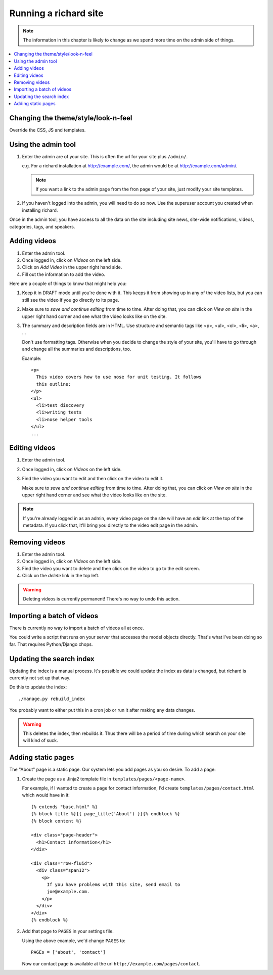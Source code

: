 ========================
 Running a richard site
========================

.. Note::

   The information in this chapter is likely to change as we spend
   more time on the admin side of things.


.. contents::
   :local:


Changing the theme/style/look-n-feel
====================================

Override the CSS, JS and templates.

.. todo:: flesh out how to override css, js and templates


Using the admin tool
====================

1. Enter the admin are of your site. This is often the url for your
   site plus ``/admin/``.

   e.g. For a richard installation at `<http://example.com/>`_, the
   admin would be at `<http://example.com/admin/>`_.

   .. Note::

      If you want a link to the admin page from the fron page of your
      site, just modify your site templates.

2. If you haven't logged into the admin, you will need to do so
   now. Use the superuser account you created when installing richard.

Once in the admin tool, you have access to all the data on the site
including site news, site-wide notifications, videos, categories,
tags, and speakers.


Adding videos
=============

1. Enter the admin tool.

2. Once logged in, click on `Videos` on the left side.

3. Click on `Add Video` in the upper right hand side.

4. Fill out the information to add the video.


Here are a couple of things to know that might help you:

1. Keep it in DRAFT mode until you're done with it. This keeps it from
   showing up in any of the video lists, but you can still see the
   video if you go directly to its page.

2. Make sure to `save and continue editing` from time to time. After
   doing that, you can click on `View on site` in the upper right hand
   corner and see what the video looks like on the site.

3. The summary and description fields are in HTML. Use structure and
   semantic tags like <p>, <ul>, <ol>, <li>, <a>, ...

   Don't use formatting tags. Otherwise when you decide to change the
   style of your site, you'll have to go through and change all the
   summaries and descriptions, too.

   Example::

       <p>
         This video covers how to use nose for unit testing. It follows
         this outline:
       </p>
       <ul>
         <li>test discovery
         <li>writing tests
         <li>nose helper tools
       </ul>
       ...


Editing videos
==============

1. Enter the admin tool.

2. Once logged in, click on `Videos` on the left side.

3. Find the video you want to edit and then click on the video to edit
   it.

   Make sure to `save and continue editing` from time to time. After
   doing that, you can click on `View on site` in the upper right hand
   corner and see what the video looks like on the site.

.. Note::

   If you're already logged in as an admin, every video page on the
   site will have an `edit` link at the top of the metadata. If you
   click that, it'll bring you directly to the video edit page in the
   admin.


Removing videos
===============

1. Enter the admin tool.

2. Once logged in, click on `Videos` on the left side.

3. Find the video you want to delete and then click on the video to go
   to the edit screen.

4. Click on the `delete` link in the top left.

.. Warning::

   Deleting videos is currently permanent! There's no way to undo this
   action.


Importing a batch of videos
===========================

There is currently no way to import a batch of videos all at once.

You could write a script that runs on your server that accesses the
model objects directly. That's what I've been doing so far. That
requires Python/Django chops.


Updating the search index
=========================

Updating the index is a manual process. It's possible we could update the
index as data is changed, but richard is currently not set up that way.

Do this to update the index::

    ./manage.py rebuild_index

You probably want to either put this in a cron job or run it after
making any data changes.

.. Warning::

   This deletes the index, then rebuilds it. Thus there will be a
   period of time during which search on your site will kind of suck.


Adding static pages
===================

The "About" page is a static page. Our system lets you add pages as
you so desire. To add a page:

1. Create the page as a Jinja2 template file in
   ``templates/pages/<page-name>``.

   For example, if I wanted to create a page for contact information,
   I'd create ``templates/pages/contact.html`` which would have in it::

       {% extends "base.html" %}
       {% block title %}{{ page_title('About') }}{% endblock %}
       {% block content %}
       
       <div class="page-header">
         <h1>Contact information</h1>
       </div>

       <div class="row-fluid">
         <div class="span12">
           <p>
             If you have problems with this site, send email to
             joe@example.com.
           </p>
         </div>
       </div>
       {% endblock %}

2. Add that page to ``PAGES`` in your settings file.

   Using the above example, we'd change ``PAGES`` to::

       PAGEs = ['about', 'contact']

   Now our contact page is available at the url
   ``http://example.com/pages/contact``.
